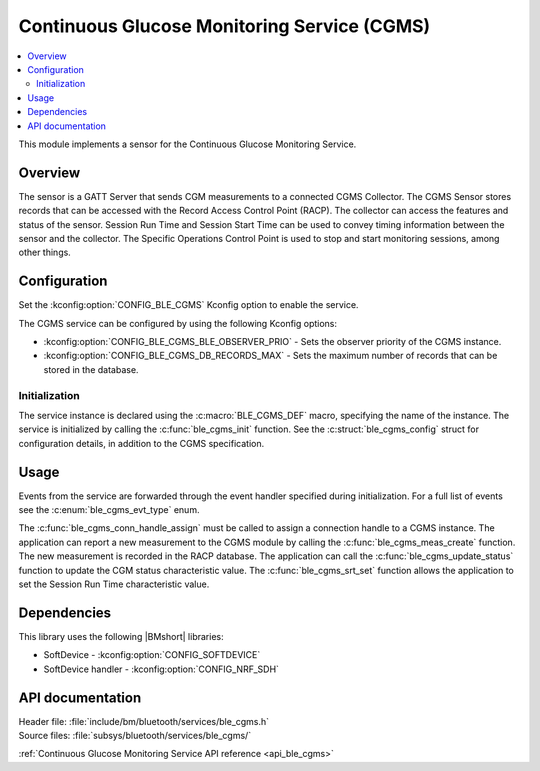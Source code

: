 .. _lib_ble_service_cgms:

Continuous Glucose Monitoring Service (CGMS)
############################################

.. contents::
   :local:
   :depth: 2

This module implements a sensor for the Continuous Glucose Monitoring Service.

Overview
********

The sensor is a GATT Server that sends CGM measurements to a connected CGMS Collector.
The CGMS Sensor stores records that can be accessed with the Record Access Control Point (RACP).
The collector can access the features and status of the sensor.
Session Run Time and Session Start Time can be used to convey timing information between the sensor and the collector.
The Specific Operations Control Point is used to stop and start monitoring sessions, among other things.

Configuration
*************

Set the :kconfig:option:`CONFIG_BLE_CGMS` Kconfig option to enable the service.

The CGMS service can be configured by using the following Kconfig options:

* :kconfig:option:`CONFIG_BLE_CGMS_BLE_OBSERVER_PRIO` - Sets the observer priority of the CGMS instance.
* :kconfig:option:`CONFIG_BLE_CGMS_DB_RECORDS_MAX` - Sets the maximum number of records that can be stored in the database.

Initialization
==============

The service instance is declared using the :c:macro:`BLE_CGMS_DEF` macro, specifying the name of the instance.
The service is initialized by calling the :c:func:`ble_cgms_init` function.
See the :c:struct:`ble_cgms_config` struct for configuration details, in addition to the CGMS specification.

Usage
*****

Events from the service are forwarded through the event handler specified during initialization.
For a full list of events see the :c:enum:`ble_cgms_evt_type` enum.

The :c:func:`ble_cgms_conn_handle_assign` must be called to assign a connection handle to a CGMS instance.
The application can report a new measurement to the CGMS module by calling the :c:func:`ble_cgms_meas_create` function.
The new measurement is recorded in the RACP database.
The application can call the :c:func:`ble_cgms_update_status` function to update the CGM status characteristic value.
The :c:func:`ble_cgms_srt_set` function allows the application to set the Session Run Time characteristic value.

Dependencies
************

This library uses the following |BMshort| libraries:

* SoftDevice - :kconfig:option:`CONFIG_SOFTDEVICE`
* SoftDevice handler - :kconfig:option:`CONFIG_NRF_SDH`

API documentation
*****************

| Header file: :file:`include/bm/bluetooth/services/ble_cgms.h`
| Source files: :file:`subsys/bluetooth/services/ble_cgms/`

:ref:`Continuous Glucose Monitoring Service API reference <api_ble_cgms>`
